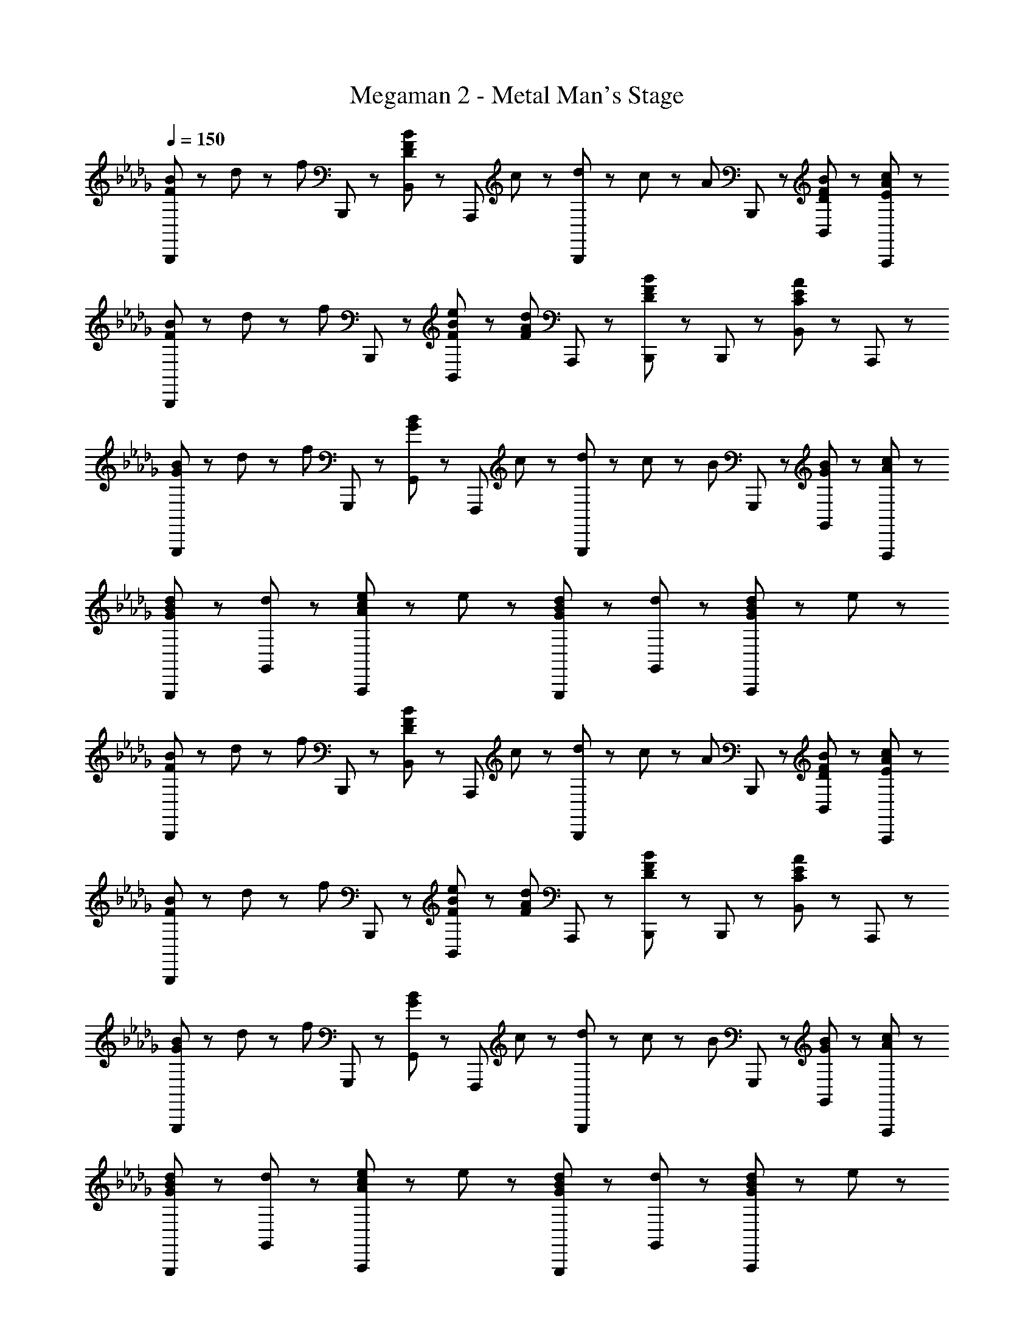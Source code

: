 X: 1
T: Megaman 2 - Metal Man's Stage
Z: ABC Generated by Starbound Composer
L: 1/8
Q: 1/4=150
K: Db
[F23/48B23/48B,,,71/48] z/48 d23/48 z/48 [f47/48z/2] B,,,23/48 z/48 [B,,47/48D71/48F71/48B71/48] z/48 [A,,,47/48z/2] c23/48 z/48 [d23/48B,,,71/48] z/48 c23/48 z/48 [A47/48z/2] B,,,23/48 z/48 [D47/48F47/48B47/48B,,47/48] z/48 [E47/48A47/48c47/48A,,,47/48] z/48 
[F23/48B23/48B,,,71/48] z/48 d23/48 z/48 [f47/48z/2] B,,,23/48 z/48 [F23/48B23/48e23/48B,,47/48] z/48 [F71/48A71/48d71/48z/2] A,,,47/48 z/48 [B,,,71/48D5/3F5/3B5/3] z/48 B,,,23/48 z/48 [B,,47/48C5/3E5/3A5/3] z/48 A,,,47/48 z/48 
[G23/48B23/48G,,,71/48] z/48 d23/48 z/48 [f47/48z/2] G,,,23/48 z/48 [G,,47/48G71/48B71/48] z/48 [F,,,47/48z/2] c23/48 z/48 [d23/48G,,,71/48] z/48 c23/48 z/48 [B47/48z/2] G,,,23/48 z/48 [G47/48B47/48G,,47/48] z/48 [A47/48c47/48F,,,47/48] z/48 
[G47/48B47/48d47/48G,,,47/48] z/48 [d47/48G,,47/48] z/48 [A47/48c47/48e47/48A,,,5/3] z/48 e47/48 z/48 [G47/48B47/48d47/48G,,,47/48] z/48 [d47/48G,,47/48] z/48 [G23/48B23/48d23/48A,,,5/3] z/48 e71/48 z/48 
[F23/48B23/48B,,,71/48] z/48 d23/48 z/48 [f47/48z/2] B,,,23/48 z/48 [B,,47/48D71/48F71/48B71/48] z/48 [A,,,47/48z/2] c23/48 z/48 [d23/48B,,,71/48] z/48 c23/48 z/48 [A47/48z/2] B,,,23/48 z/48 [D47/48F47/48B47/48B,,47/48] z/48 [E47/48A47/48c47/48A,,,47/48] z/48 
[F23/48B23/48B,,,71/48] z/48 d23/48 z/48 [f47/48z/2] B,,,23/48 z/48 [F23/48B23/48e23/48B,,47/48] z/48 [F71/48A71/48d71/48z/2] A,,,47/48 z/48 [B,,,71/48D5/3F5/3B5/3] z/48 B,,,23/48 z/48 [B,,47/48C5/3E5/3A5/3] z/48 A,,,47/48 z/48 
[G23/48B23/48G,,,71/48] z/48 d23/48 z/48 [f47/48z/2] G,,,23/48 z/48 [G,,47/48G71/48B71/48] z/48 [F,,,47/48z/2] c23/48 z/48 [d23/48G,,,71/48] z/48 c23/48 z/48 [B47/48z/2] G,,,23/48 z/48 [G47/48B47/48G,,47/48] z/48 [A47/48c47/48F,,,47/48] z/48 
[G47/48B47/48d47/48G,,,47/48] z/48 [d47/48G,,47/48] z/48 [A47/48c47/48e47/48A,,,5/3] z/48 e47/48 z/48 [G47/48B47/48d47/48G,,,47/48] z/48 [d47/48G,,47/48] z/48 [G23/48B23/48d23/48A,,,5/3] z/48 e71/48 z/48 
[d23/48f23/48b23/48B,,,71/48] z/48 [d23/48f23/48b23/48] z/48 [e47/48a47/48z/2] B,,,23/48 z/48 [d47/48f47/48b47/48B,,47/48] z/48 [e47/48a47/48A,,,47/48] z/48 [B,,,71/48d5/3f5/3b5/3] z/48 B,,,23/48 z/48 [d47/48f47/48B,,47/48] z/48 [e47/48a47/48A,,,47/48] z/48 
[d47/48f47/48b47/48B,,,71/48] z/48 [d8/3f8/3b8/3z/2] B,,,23/48 z/48 E,47/48 z/48 D,,47/48 z/48 [B,,,71/48f5/3b5/3] z/48 B,,,23/48 z/48 [f23/48b23/48B,,47/48] z/48 [b71/48d'71/48f'71/48z/2] A,,47/48 z/48 
[G,,,71/48e8/3g8/3b8/3e'8/3] z/48 G,,,23/48 z/48 G,,47/48 z/48 [d47/48d'47/48G,,,47/48] z/48 [c71/48e71/48a71/48c'71/48A,,,71/48] z/48 [A,,,23/48d71/48d'71/48] z/48 A,,47/48 z/48 [c47/48e47/48a47/48c'47/48A,,,47/48] z/48 
[d47/48f47/48b47/48d'47/48B,,,47/48] z/48 [d47/48f47/48b47/48d'47/48B,,,47/48] z/48 [c23/48e23/48a23/48c'23/48A,,23/48] z/48 [c71/48e71/48a71/48c'71/48A,,,71/48] z/48 [d47/48f47/48b47/48d'47/48B,,,71/48] z/48 [f47/48z/2] B,,,23/48 z/48 [a47/48B,,47/48] z/48 [=a47/48B,,,47/48] z/48 
[d23/48f23/48b23/48B,,,71/48] z/48 [d23/48f23/48b23/48] z/48 [e47/48_a47/48z/2] B,,,23/48 z/48 [d47/48f47/48b47/48B,,47/48] z/48 [e47/48a47/48A,,,47/48] z/48 [B,,,71/48d5/3f5/3b5/3] z/48 B,,,23/48 z/48 [d47/48f47/48B,,47/48] z/48 [e47/48a47/48A,,,47/48] z/48 
[d47/48f47/48b47/48B,,,71/48] z/48 [d8/3f8/3b8/3z/2] B,,,23/48 z/48 E,47/48 z/48 D,,47/48 z/48 [B,,,71/48f5/3b5/3] z/48 B,,,23/48 z/48 [f23/48b23/48B,,47/48] z/48 [b71/48d'71/48f'71/48z/2] A,,47/48 z/48 
[G,,,71/48e8/3g8/3b8/3e'8/3] z/48 G,,,23/48 z/48 G,,47/48 z/48 [d47/48d'47/48G,,,47/48] z/48 [c71/48e71/48a71/48c'71/48A,,,71/48] z/48 [A,,,23/48d71/48d'71/48] z/48 A,,47/48 z/48 [c47/48e47/48a47/48c'47/48A,,,47/48] z/48 
[d47/48f47/48b47/48d'47/48B,,,47/48] z/48 [d47/48f47/48b47/48d'47/48B,,,47/48] z/48 [c23/48e23/48a23/48c'23/48A,,23/48] z/48 [c71/48e71/48a71/48c'71/48A,,,71/48] z/48 [d5/3f5/3b5/3d'5/3B,,,5/3B,,5/3] z/3 [B47/48b47/48B,,,5/3B,,5/3] z/48 [f47/48f'47/48] z/48 
[E,,47/48e5/3b5/3e'5/3] z/48 E,,47/48 z/48 [E,23/48d5/3b5/3d'5/3] z/48 D,,71/48 z/48 [E,,47/48c5/3g5/3c'5/3] z/48 E,,47/48 z/48 [d23/48b23/48d'23/48E,23/48] z/48 [e71/48b71/48e'71/48D,,71/48] z/48 
[B47/48f47/48b47/48D,,47/48] z/48 [B47/48f47/48b47/48D,,47/48] z/48 [B23/48f23/48b23/48D,23/48] z/48 [A71/48e71/48a71/48C,,71/48] z/48 [B,,,47/48B5/3f5/3b5/3] z/48 B,,,47/48 z/48 [B,,23/48B47/48b47/48] z/48 [B,,,71/48z/2] [f47/48f'47/48] z/48 
[E,,47/48e5/3b5/3e'5/3] z/48 E,,47/48 z/48 [E,23/48d5/3b5/3d'5/3] z/48 D,,71/48 z/48 [E,,47/48c5/3g5/3c'5/3] z/48 E,,47/48 z/48 [d23/48b23/48d'23/48E,23/48] z/48 [e47/48b47/48e'47/48D,,71/48] z/48 [f47/48=a47/48f'47/48z/2] 
[F,,5/3z/2] [f23/48a23/48f'23/48] z/48 [f47/48a47/48f'47/48] z/48 [f47/48a47/48f'47/48F,5/3] z/48 [f47/48a47/48f'47/48] z/48 [f'23/48F,,8/3] z/48 e'23/48 z/48 d'23/48 z/48 c'23/48 z/48 d'23/48 z/48 c'23/48 z/48 [b23/48F,,47/48] z/48 _a23/48 z/48 
[E,,47/48e5/3b5/3e'5/3] z/48 E,,47/48 z/48 [E,23/48d5/3b5/3d'5/3] z/48 D,,71/48 z/48 [E,,47/48c5/3g5/3c'5/3] z/48 E,,47/48 z/48 [d23/48b23/48d'23/48E,23/48] z/48 [e71/48b71/48e'71/48D,,71/48] z/48 
[B47/48f47/48b47/48D,,47/48] z/48 [B47/48f47/48b47/48D,,47/48] z/48 [B23/48f23/48b23/48D,23/48] z/48 [A71/48e71/48a71/48C,,71/48] z/48 [B,,,47/48B5/3f5/3b5/3] z/48 B,,,47/48 z/48 [B,,23/48B47/48b47/48] z/48 [B,,,71/48z/2] [f47/48f'47/48] z/48 
[E,,47/48e5/3b5/3e'5/3] z/48 E,,47/48 z/48 [E,23/48d5/3b5/3d'5/3] z/48 D,,71/48 z/48 [E,,47/48c5/3g5/3c'5/3] z/48 E,,47/48 z/48 [d23/48b23/48d'23/48E,23/48] z/48 [e47/48b47/48e'47/48D,,71/48] z/48 [f47/48=a47/48f'47/48z/2] 
[F,,7/2F,7/2z/2] [f23/48a23/48f'23/48] z/48 [f47/48a47/48f'47/48] z/48 [f47/48a47/48f'47/48] z/48 [f47/48a47/48f'47/48] z/48 [F,,47/48f7/2a7/2f'7/2] z/48 [F,,47/48F,47/48] z/48 [A,,47/48A,47/48] z/48 [=A,,47/48=A,47/48] z/48 
[F23/48B23/48B,,,71/48] z/48 d23/48 z/48 [f47/48z/2] B,,,23/48 z/48 [B,,47/48D71/48F71/48B71/48] z/48 [A,,,47/48z/2] c23/48 z/48 [d23/48B,,,71/48] z/48 c23/48 z/48 [A47/48z/2] B,,,23/48 z/48 [D47/48F47/48B47/48B,,47/48] z/48 [E47/48A47/48c47/48A,,,47/48] z/48 
[F23/48B23/48B,,,71/48] z/48 d23/48 z/48 [f47/48z/2] B,,,23/48 z/48 [F23/48B23/48e23/48B,,47/48] z/48 [F71/48A71/48d71/48z/2] A,,,47/48 z/48 [B,,,71/48D5/3F5/3B5/3] z/48 B,,,23/48 z/48 [B,,47/48C5/3E5/3A5/3] z/48 A,,,47/48 z/48 
[G23/48B23/48G,,,71/48] z/48 d23/48 z/48 [f47/48z/2] G,,,23/48 z/48 [G,,47/48G71/48B71/48] z/48 [F,,,47/48z/2] c23/48 z/48 [d23/48G,,,71/48] z/48 c23/48 z/48 [B47/48z/2] G,,,23/48 z/48 [G47/48B47/48G,,47/48] z/48 [A47/48c47/48F,,,47/48] z/48 
[G47/48B47/48d47/48G,,,47/48] z/48 [d47/48G,,47/48] z/48 [A47/48c47/48e47/48A,,,5/3] z/48 e47/48 z/48 [G47/48B47/48d47/48G,,,47/48] z/48 [d47/48G,,47/48] z/48 [G23/48B23/48d23/48A,,,5/3] z/48 e71/48 z/48 
[F23/48B23/48B,,,71/48] z/48 d23/48 z/48 [f47/48z/2] B,,,23/48 z/48 [B,,47/48D71/48F71/48B71/48] z/48 [A,,,47/48z/2] c23/48 z/48 [d23/48B,,,71/48] z/48 c23/48 z/48 [A47/48z/2] B,,,23/48 z/48 [D47/48F47/48B47/48B,,47/48] z/48 [E47/48A47/48c47/48A,,,47/48] z/48 
[F23/48B23/48B,,,71/48] z/48 d23/48 z/48 [f47/48z/2] B,,,23/48 z/48 [F23/48B23/48e23/48B,,47/48] z/48 [F71/48A71/48d71/48z/2] A,,,47/48 z/48 [B,,,71/48D5/3F5/3B5/3] z/48 B,,,23/48 z/48 [B,,47/48C5/3E5/3A5/3] z/48 A,,,47/48 z/48 
[G23/48B23/48G,,,71/48] z/48 d23/48 z/48 [f47/48z/2] G,,,23/48 z/48 [G,,47/48G71/48B71/48] z/48 [F,,,47/48z/2] c23/48 z/48 [d23/48G,,,71/48] z/48 c23/48 z/48 [B47/48z/2] G,,,23/48 z/48 [G47/48B47/48G,,47/48] z/48 [A47/48c47/48F,,,47/48] z/48 
[G47/48B47/48d47/48G,,,47/48] z/48 [d47/48G,,47/48] z/48 [A47/48c47/48e47/48A,,,5/3] z/48 e47/48 z/48 [G47/48B47/48d47/48G,,,47/48] z/48 [d47/48G,,47/48] z/48 [G23/48B23/48d23/48A,,,5/3] z/48 e71/48 z/48 
[d23/48f23/48b23/48B,,,71/48] z/48 [d23/48f23/48b23/48] z/48 [e47/48_a47/48z/2] B,,,23/48 z/48 [d47/48f47/48b47/48B,,47/48] z/48 [e47/48a47/48A,,,47/48] z/48 [B,,,71/48d5/3f5/3b5/3] z/48 B,,,23/48 z/48 [d47/48f47/48B,,47/48] z/48 [e47/48a47/48A,,,47/48] z/48 
[d47/48f47/48b47/48B,,,71/48] z/48 [d8/3f8/3b8/3z/2] B,,,23/48 z/48 E,47/48 z/48 D,,47/48 z/48 [B,,,71/48f5/3b5/3] z/48 B,,,23/48 z/48 [f23/48b23/48B,,47/48] z/48 [b71/48d'71/48f'71/48z/2] _A,,47/48 z/48 
[G,,,71/48e8/3g8/3b8/3e'8/3] z/48 G,,,23/48 z/48 G,,47/48 z/48 [d47/48d'47/48G,,,47/48] z/48 [c71/48e71/48a71/48c'71/48A,,,71/48] z/48 [A,,,23/48d71/48d'71/48] z/48 A,,47/48 z/48 [c47/48e47/48a47/48c'47/48A,,,47/48] z/48 
[d47/48f47/48b47/48d'47/48B,,,47/48] z/48 [d47/48f47/48b47/48d'47/48B,,,47/48] z/48 [c23/48e23/48a23/48c'23/48A,,23/48] z/48 [c71/48e71/48a71/48c'71/48A,,,71/48] z/48 [d47/48f47/48b47/48d'47/48B,,,71/48] z/48 [f47/48z/2] B,,,23/48 z/48 [a47/48B,,47/48] z/48 [=a47/48B,,,47/48] z/48 
[d23/48f23/48b23/48B,,,71/48] z/48 [d23/48f23/48b23/48] z/48 [e47/48_a47/48z/2] B,,,23/48 z/48 [d47/48f47/48b47/48B,,47/48] z/48 [e47/48a47/48A,,,47/48] z/48 [B,,,71/48d5/3f5/3b5/3] z/48 B,,,23/48 z/48 [d47/48f47/48B,,47/48] z/48 [e47/48a47/48A,,,47/48] z/48 
[d47/48f47/48b47/48B,,,71/48] z/48 [d8/3f8/3b8/3z/2] B,,,23/48 z/48 E,47/48 z/48 D,,47/48 z/48 [B,,,71/48f5/3b5/3] z/48 B,,,23/48 z/48 [f23/48b23/48B,,47/48] z/48 [b71/48d'71/48f'71/48z/2] A,,47/48 z/48 
[G,,,71/48e8/3g8/3b8/3e'8/3] z/48 G,,,23/48 z/48 G,,47/48 z/48 [d47/48d'47/48G,,,47/48] z/48 [c71/48e71/48a71/48c'71/48A,,,71/48] z/48 [A,,,23/48d71/48d'71/48] z/48 A,,47/48 z/48 [c47/48e47/48a47/48c'47/48A,,,47/48] z/48 
[d47/48f47/48b47/48d'47/48B,,,47/48] z/48 [d47/48f47/48b47/48d'47/48B,,,47/48] z/48 [c23/48e23/48a23/48c'23/48A,,23/48] z/48 [c71/48e71/48a71/48c'71/48A,,,71/48] z/48 [d5/3f5/3b5/3d'5/3B,,,5/3B,,5/3] z/3 [B47/48b47/48B,,,5/3B,,5/3] z/48 [f47/48f'47/48] z/48 
[E,,47/48e5/3b5/3e'5/3] z/48 E,,47/48 z/48 [E,23/48d5/3b5/3d'5/3] z/48 D,,71/48 z/48 [E,,47/48c5/3g5/3c'5/3] z/48 E,,47/48 z/48 [d23/48b23/48d'23/48E,23/48] z/48 [e71/48b71/48e'71/48D,,71/48] z/48 
[B47/48f47/48b47/48D,,47/48] z/48 [B47/48f47/48b47/48D,,47/48] z/48 [B23/48f23/48b23/48D,23/48] z/48 [A71/48e71/48a71/48C,,71/48] z/48 [B,,,47/48B5/3f5/3b5/3] z/48 B,,,47/48 z/48 [B,,23/48B47/48b47/48] z/48 [B,,,71/48z/2] [f47/48f'47/48] z/48 
[E,,47/48e5/3b5/3e'5/3] z/48 E,,47/48 z/48 [E,23/48d5/3b5/3d'5/3] z/48 D,,71/48 z/48 [E,,47/48c5/3g5/3c'5/3] z/48 E,,47/48 z/48 [d23/48b23/48d'23/48E,23/48] z/48 [e47/48b47/48e'47/48D,,71/48] z/48 [f47/48=a47/48f'47/48z/2] 
[F,,5/3z/2] [f23/48a23/48f'23/48] z/48 [f47/48a47/48f'47/48] z/48 [f47/48a47/48f'47/48F,5/3] z/48 [f47/48a47/48f'47/48] z/48 [f'23/48F,,8/3] z/48 e'23/48 z/48 d'23/48 z/48 c'23/48 z/48 d'23/48 z/48 c'23/48 z/48 [b23/48F,,47/48] z/48 _a23/48 z/48 
[E,,47/48e5/3b5/3e'5/3] z/48 E,,47/48 z/48 [E,23/48d5/3b5/3d'5/3] z/48 D,,71/48 z/48 [E,,47/48c5/3g5/3c'5/3] z/48 E,,47/48 z/48 [d23/48b23/48d'23/48E,23/48] z/48 [e71/48b71/48e'71/48D,,71/48] z/48 
[B47/48f47/48b47/48D,,47/48] z/48 [B47/48f47/48b47/48D,,47/48] z/48 [B23/48f23/48b23/48D,23/48] z/48 [A71/48e71/48a71/48C,,71/48] z/48 [B,,,47/48B5/3f5/3b5/3] z/48 B,,,47/48 z/48 [B,,23/48B47/48b47/48] z/48 [B,,,71/48z/2] [f47/48f'47/48] z/48 
[E,,47/48e5/3b5/3e'5/3] z/48 E,,47/48 z/48 [E,23/48d5/3b5/3d'5/3] z/48 D,,71/48 z/48 [E,,47/48c5/3g5/3c'5/3] z/48 E,,47/48 z/48 [d23/48b23/48d'23/48E,23/48] z/48 [e47/48b47/48e'47/48D,,71/48] z/48 [f47/48=a47/48f'47/48z/2] 
[F,,7/2F,7/2z/2] [f23/48a23/48f'23/48] z/48 [f47/48a47/48f'47/48] z/48 [f47/48a47/48f'47/48] z/48 [f47/48a47/48f'47/48] z/48 [F,,47/48f7/2a7/2f'7/2] z/48 [F,,47/48F,47/48] z/48 [A,,47/48_A,47/48] z/48 [=A,,47/48=A,47/48] 
